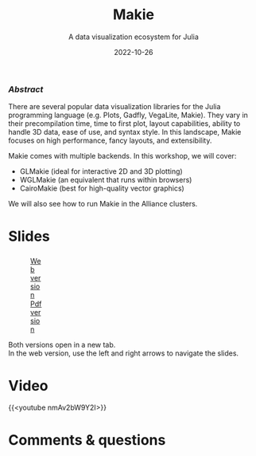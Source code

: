 #+title: Makie
#+subtitle: A data visualization ecosystem for Julia
#+slug: makie
#+date: 2022-10-26
#+place: 60 min live webinar

*** /Abstract/

#+BEGIN_definition
There are several popular data visualization libraries for the Julia programming language (e.g. Plots, Gadfly, VegaLite, Makie). They vary in their precompilation time, time to first plot, layout capabilities, ability to handle 3D data, ease of use, and syntax style. In this landscape, Makie focuses on high performance, fancy layouts, and extensibility.

Makie comes with multiple backends. In this workshop, we will cover:

- GLMakie (ideal for interactive 2D and 3D plotting)
- WGLMakie (an equivalent that runs within browsers)
- CairoMakie (best for high-quality vector graphics)

We will also see how to run Makie in the Alliance clusters.
#+END_definition

* Slides

#+BEGIN_export html
<figure style="display: table;">
  <div class="row">
	<div style="float: left; width: 65%">
	  <img style="border-style: solid; border-color: black" src="/img/makie_slides.png">
	</div>
	<div style="float: left; width: 35%">
	  <div style="padding: 20% 0 0 15%;">
        <a href="/quartorevealjs/makie/index.html" target="_blank">Web version</a>
	  </div>
	  <div style="padding: 5% 0 0 15%;">
	  <a href="/pdf/makie.pdf">Pdf version</a>
	  </div>
	</div>
  </div>
</figure>
#+END_export

#+BEGIN_note
Both versions open in a new tab.\\
In the web version, use the left and right arrows to navigate the slides.
#+END_note

* Video

{{<youtube nmAv2bW9Y2I>}}

* Comments & questions
